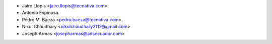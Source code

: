 * Jairo Llopis <jairo.llopis@tecnativa.com>.
* Antonio Espinosa.
* Pedro M. Baeza <pedro.baeza@tecnativa.com>.
* Nikul Chaudhary <nikulchaudhary2112@gmail.com>
* Joseph Armas <josepharmas@adsecuador.com>

